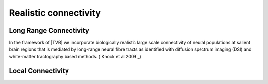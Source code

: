 Realistic connectivity
----------------------

.. long-range and local connectivity

Long Range Connectivity
~~~~~~~~~~~~~~~~~~~~~~~

In the framework of |TVB| we incorporate biologically realistic large scale connectivity of neural populations at salient brain regions that is mediated by long-range neural fibre tracts as identified with diffusion spectrum imaging (DSI) and white-matter tractography based methods. (`Knock et al 2009`_)


Local Connectivity
~~~~~~~~~~~~~~~~~~

